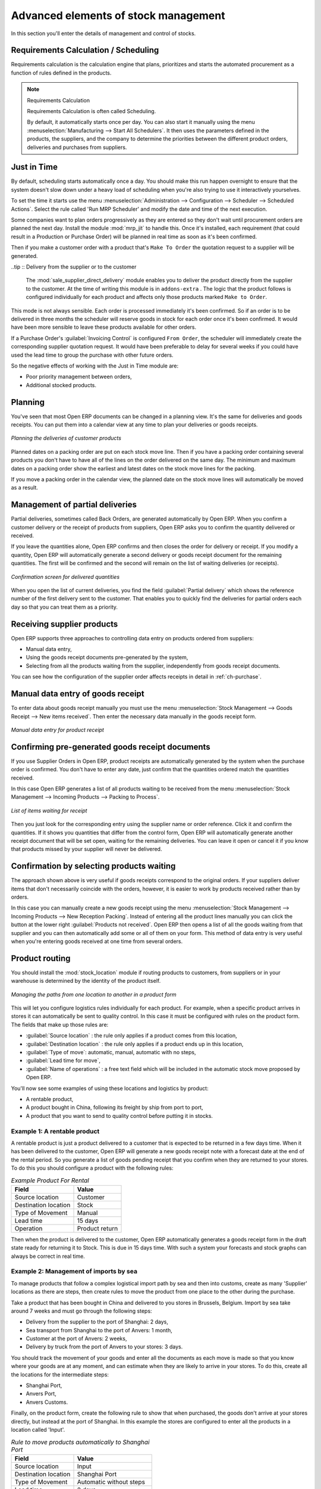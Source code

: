 Advanced elements of stock management
=====================================

In this section you'll enter the details of management and control of stocks.

Requirements Calculation / Scheduling
-------------------------------------

Requirements calculation is the calculation engine that plans, prioritizes and starts the automated
procurement as a function of rules defined in the products.

.. note:: Requirements Calculation

    Requirements Calculation is often called Scheduling.

    By default, it automatically starts once per day.
    You can also start it manually using the menu :menuselection:`Manufacturing --> Start All
    Schedulers`.
    It then uses the parameters defined in the products, the suppliers, and the company
    to determine the priorities between the different product orders, deliveries and purchases from
    suppliers.

.. index:: Just in Time

Just in Time
------------

By default, scheduling starts automatically once a day. You should make this
run happen overnight to ensure that the system doesn't slow down under a heavy load of scheduling when
you're also trying to use it interactively yourselves. 

To set the time it starts use the menu
:menuselection:`Administration --> Configuration --> Scheduler --> Scheduled Actions`. Select the rule
called 'Run MRP Scheduler' and modify the date and time of the next execution.

.. index::
   single: module; mrp_jit

Some companies want to plan orders progressively as they are entered so they don't wait until
procurement orders are planned the next day. Install the module :mod:`mrp_jit` to handle this. Once
it's installed, each requirement (that could result in a Production or Purchase Order) 
will be planned in real time as soon as it's been confirmed.

Then if you make a customer order with a product that's ``Make To Order`` the quotation request to a
supplier will be generated.

.. index::
   single: module; sale_supplier_direct_delivery

..tip :: Delivery from the supplier or to the customer

    The :mod:`sale_supplier_direct_delivery` module enables you to deliver the product directly from
    the supplier to the customer. At the time of writing this module is in ``addons-extra`` .
    The logic that the product follows is configured individually for each product and affects only those 
    products marked ``Make to Order``.

This mode is not always sensible. Each order is processed immediately it's been confirmed. So if an order
is to be delivered in three months the scheduler will reserve goods in stock for each order once
it's been confirmed. It would have been more sensible to leave these products available for other
orders.

If a Purchase Order's :guilabel:`Invoicing Control` is configured ``From Order``, 
the scheduler will immediately create the corresponding
supplier quotation request. It would have been preferable to delay for several weeks if 
you could have used the lead time to group the purchase with other future orders.

So the negative effects of working with the Just in Time module are:

* Poor priority management between orders,

* Additional stocked products.

.. index::
   single: planning; stock management

Planning
--------

You've seen that most Open ERP documents can be changed in a planning view. It's the same for
deliveries and goods receipts. You can put them into a calendar view at any time to plan your
deliveries or goods receipts.

.. figure:: images/stock_planning.png
   :scale: 75
   :align: center

   *Planning the deliveries of customer products*

Planned dates on a packing order are put on each stock move line. Then if you have a packing
order containing several products you don't have to have all of the lines on the order delivered on
the same day. The minimum and maximum dates on a packing order show the earliest and latest dates on
the stock move lines for the packing.

If you move a packing order in the calendar view, the planned date on the stock move lines will
automatically be moved as a result.

.. index::
   single: back order

Management of partial deliveries
--------------------------------

Partial deliveries, sometimes called Back Orders, are generated automatically by Open ERP. When you
confirm a customer delivery or the receipt of products from suppliers, Open ERP asks you to confirm
the quantity delivered or received.

If you leave the quantities alone, Open ERP confirms and then closes the order for delivery or receipt.
If you modify a quantity, Open ERP will automatically generate a second delivery or goods receipt document
for the remaining quantities. The first will be confirmed and the second will remain on the list of
waiting deliveries (or receipts).

.. figure:: images/stock_picking_wizard.png
   :scale: 75
   :align: center

   *Confirmation screen for delivered quantities*

When you open the list of current deliveries, you find the field :guilabel:`Partial delivery` which
shows the reference number of the first delivery sent to the customer. That enables you to quickly
find the deliveries for partial orders each day so that you can treat them as a priority.

Receiving supplier products
---------------------------

Open ERP supports three approaches to controlling data entry on products ordered from suppliers:

* Manual data entry,

* Using the goods receipt documents pre-generated by the system,

* Selecting from all the products waiting from the supplier, independently from goods receipt documents.

You can see how the configuration of the supplier order affects receipts in detail in :ref:`ch-purchase`.

.. index::
   single: goods receipt

Manual data entry of goods receipt
----------------------------------

To enter data about goods receipt manually you must use the menu :menuselection:`Stock Management
--> Goods Receipt --> New items received`. Then enter the necessary data manually in the goods
receipt form.

.. figure:: images/stock_getting.png
   :scale: 75
   :align: center

   *Manual data entry for product receipt*

Confirming pre-generated goods receipt documents
------------------------------------------------

If you use Supplier Orders in Open ERP, product receipts are automatically generated by the system
when the purchase order is confirmed. You don't have to enter any date, just confirm that
the quantities ordered match the quantities received.

In this case Open ERP generates a list of all products waiting to be received from the menu
:menuselection:`Stock Management --> Incoming Products --> Packing to Process`.

.. figure:: images/stock_packing_in.png
   :scale: 75
   :align: center

   *List of items waiting for receipt*

Then you just look for the  corresponding entry using the supplier name or order reference. Click it
and confirm the quantities. If it shows you quantities that differ from the control form, Open ERP
will automatically generate another receipt document that will be set open, waiting for the 
remaining deliveries. You can leave it open or
cancel it if you know that products missed by your supplier will never be delivered.

Confirmation by selecting products waiting
------------------------------------------

The approach shown above is very useful if goods receipts correspond to the original orders. 
If your suppliers deliver items that don't necessarily coincide with the orders, however,
it is easier to work by products received rather than by orders.

In this case you can manually create a new goods receipt using the menu :menuselection:`Stock
Management --> Incoming Products --> New Reception Packing`. Instead of entering all the product lines
manually you can click the button at the lower right :guilabel:`Products not received`. Open ERP
then opens a list of all the goods waiting from that supplier and you can then automatically add
some or all of them on your form. This method of data entry is very useful when you're entering goods
received at one time from several orders.

.. index::
   single: routing; logistics

Product routing
---------------

.. index::
   single: module; stock_location

You should install the :mod:`stock_location` module if routing products to customers, from suppliers or
in your warehouse is determined by the identity of the product itself.

.. figure:: images/product_location.png
   :scale: 75
   :align: center

   *Managing the paths from one location to another in a product form*

This will let you configure logistics rules individually for each product. For example, when a
specific product arrives in stores it can automatically be sent to quality control. In this case it
must be configured with rules on the product form. The fields that make up those rules are:

* :guilabel:`Source location` : the rule only applies if a product comes from this location,

* :guilabel:`Destination location` : the rule only applies if a product ends up in this location,

* :guilabel:`Type of move`: automatic, manual, automatic with no steps,

* :guilabel:`Lead time for move`,

* :guilabel:`Name of operations` : a free text field which will be included in the automatic stock
  move proposed by Open ERP.

You'll now see some examples of using these locations and logistics by product:

* A rentable product,

* A product bought in China, following its freight by ship from port to port,

* A product that you want to send to quality control before putting it in stocks.

Example 1: A rentable product
^^^^^^^^^^^^^^^^^^^^^^^^^^^^^

A rentable product is just a product delivered to a customer that is expected to be  returned in a
few days time. When it has been delivered to the customer, Open ERP will generate a new goods
receipt note with a forecast date at the end of the rental period. So you generate a list of goods
pending receipt that you confirm when they are returned to your stores. To do this you should
configure a product with the following rules:

.. table:: *Example Product For Rental*

   ==================== ==============
   Field                Value
   ==================== ==============
   Source location      Customer
   Destination location Stock
   Type of Movement     Manual
   Lead time            15 days
   Operation            Product return
   ==================== ==============

Then when the product is delivered to the customer, Open ERP automatically generates a goods receipt
form in the draft state ready for returning it to Stock. This is due in 15 days time. With such a
system your forecasts and stock graphs can always be correct in real time.

Example 2: Management of imports by sea
^^^^^^^^^^^^^^^^^^^^^^^^^^^^^^^^^^^^^^^

To manage products that follow a complex logistical import path by sea and then into customs, create
as many 'Supplier' locations as there are steps, then create rules to move the product from one
place to the other during the purchase.

Take a product that has been bought in China and delivered to you stores in Brussels, Belgium.
Import by sea take around 7 weeks and must go through the following steps:

* Delivery from the supplier to the port of Shanghai: 2 days,

* Sea transport from Shanghai to the port of Anvers: 1 month,

* Customer at the port of Anvers: 2 weeks,

* Delivery by truck from the port of Anvers to your stores: 3 days.

You should track the movement of your goods and enter all the documents as each move is made
so that you know where your goods are at any moment, and can estimate when they are likely to
arrive in your stores. To do this, create all the locations for the intermediate steps:

* Shanghai Port,

* Anvers Port,

* Anvers Customs.

Finally, on the product form, create the following rule to show that when purchased, the goods
don't arrive at your stores directly, but instead at the port of Shanghai. In this example the
stores are configured to enter all the products in a location called 'Input'.

.. table:: *Rule to move products automatically to Shanghai Port*

   ==================== ========================
   Field                Value
   ==================== ========================
   Source location      Input
   Destination location Shanghai Port
   Type of Movement     Automatic without steps
   Lead time            2 days
   Operation            Sending to Shanghai Port
   ==================== ========================

Open ERP will then change the usual product receipt (which has them arriving in the Input
location) to a delivery from this supplier to the external port. The move is automatically carried
out because operations at this level are too labour-intensive to be done manually.

You then have to create a rule on the product form to move it from one location to another:

.. table:: *Rule to move products manually from Shanghai Port to Anvers Port*

   ==================== ==============================
   Field                Value
   ==================== ==============================
   Source location      Shanghai Port
   Destination location Anvers Port
   Type of Movement     Manual
   Lead time            30 days
   Operation            Sending to Anvers Port by ship
   ==================== ==============================

.. table:: *Rule to move products manually from Anvers Port to Anvers Customs*

   ==================== =================
   Field                Value
   ==================== =================
   Source location      Anvers Port
   Destination location Anvers Customs
   Type of Movement     Manual
   Lead time            15 days
   Operation            Customs at Anvers
   ==================== =================

.. table:: *Rule to move products manually from Anvers Customs to Stock*

   ==================== ==============================
   Field                Value
   ==================== ==============================
   Source location      Anvers Customs
   Destination location Stock
   Type of Movement     Manual
   Lead time            3 days
   Operation            Truck transport into stock
   ==================== ==============================

Once the rules have been configured, Open ERP will automatically prepare all the documents needed
for the internal stock movements of products from one location to another. These documents will be
assigned one after another depending on the order defined in the rules definition.

When the company received notification of the arrival at a port or at customers, the corresponding
move can be confirmed. You can then follow, using each location:

* where a given goods item can be found,

* quantities of goods awaiting customs,

* lead times for goods to get to stores,

* the value of stock in different locations.

Example 3: Quality Control
^^^^^^^^^^^^^^^^^^^^^^^^^^

You can configure the system to put a given product in the Quality Control bay automatically when it
arrives in your company. To do that you just configure a rule for the product to be placed
in the Quality Control location rather than the Input location when the product is received from the
supplier.

.. table:: *Rule to move products manually from Input to Quality Control*

   ==================== ==============================
   Field                Value
   ==================== ==============================
   Source location      Input
   Destination location Quality Control
   Type of Movement     Manual
   Lead time            0 days
   Operation            Quality Control
   ==================== ==============================

Once this product has been received, Open ERP will then automatically manage the request for an
internal movement to send it to the ``Quality Control`` location.

.. Copyright © Open Object Press. All rights reserved.

.. You may take electronic copy of this publication and distribute it if you don't
.. change the content. You can also print a copy to be read by yourself only.

.. We have contracts with different publishers in different countries to sell and
.. distribute paper or electronic based versions of this book (translated or not)
.. in bookstores. This helps to distribute and promote the Open ERP product. It
.. also helps us to create incentives to pay contributors and authors using author
.. rights of these sales.

.. Due to this, grants to translate, modify or sell this book are strictly
.. forbidden, unless Tiny SPRL (representing Open Object Press) gives you a
.. written authorisation for this.

.. Many of the designations used by manufacturers and suppliers to distinguish their
.. products are claimed as trademarks. Where those designations appear in this book,
.. and Open Object Press was aware of a trademark claim, the designations have been
.. printed in initial capitals.

.. While every precaution has been taken in the preparation of this book, the publisher
.. and the authors assume no responsibility for errors or omissions, or for damages
.. resulting from the use of the information contained herein.

.. Published by Open Object Press, Grand Rosière, Belgium
